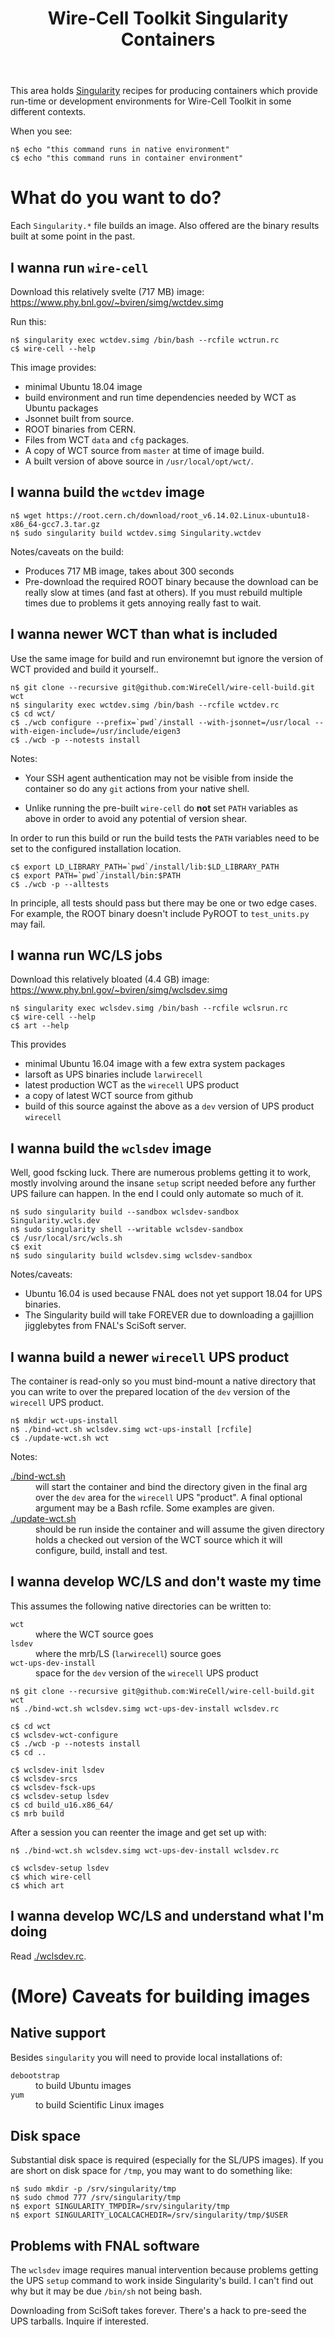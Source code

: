 #+TITLE: Wire-Cell Toolkit Singularity Containers

This area holds [[https://www.sylabs.io/][Singularity]] recipes for producing containers which
provide run-time or development environments for Wire-Cell Toolkit in
some different contexts.

When you see:

#+BEGIN_EXAMPLE
  n$ echo "this command runs in native environment"
  c$ echo "this command runs in container environment"
#+END_EXAMPLE

* What do you want to do?

Each ~Singularity.*~ file builds an image.  Also offered are the
binary results built at some point in the past.

** I wanna run ~wire-cell~

Download this relatively svelte (717 MB) image:
[[https://www.phy.bnl.gov/~bviren/simg/wctdev.simg]]

Run this:

#+BEGIN_EXAMPLE
  n$ singularity exec wctdev.simg /bin/bash --rcfile wctrun.rc
  c$ wire-cell --help
#+END_EXAMPLE

This image provides:

- minimal Ubuntu 18.04 image
- build environment and run time dependencies needed by WCT  as Ubuntu packages
- Jsonnet built from source.
- ROOT binaries from CERN.
- Files from WCT ~data~ and ~cfg~ packages.
- A copy of WCT source from ~master~ at time of image build.
- A built version of above source in ~/usr/local/opt/wct/~.

** I  wanna build the ~wctdev~ image


#+BEGIN_EXAMPLE
  n$ wget https://root.cern.ch/download/root_v6.14.02.Linux-ubuntu18-x86_64-gcc7.3.tar.gz
  n$ sudo singularity build wctdev.simg Singularity.wctdev
#+END_EXAMPLE


Notes/caveats on the build:

- Produces 717 MB image, takes about 300 seconds
- Pre-download the required ROOT binary because the download can be
  really slow at times (and fast at others).  If you must rebuild
  multiple times due to problems it gets annoying really fast to wait.

** I wanna newer WCT than what is included

Use the same image for build and run environemnt but ignore the
version of WCT provided and build it yourself..

#+BEGIN_EXAMPLE
  n$ git clone --recursive git@github.com:WireCell/wire-cell-build.git wct
  n$ singularity exec wctdev.simg /bin/bash --rcfile wctdev.rc
  c$ cd wct/
  c$ ./wcb configure --prefix=`pwd`/install --with-jsonnet=/usr/local --with-eigen-include=/usr/include/eigen3
  c$ ./wcb -p --notests install
#+END_EXAMPLE

Notes:

 - Your SSH agent authentication may not be visible from inside the container so do any ~git~ actions from your native shell.

 - Unlike running the pre-built ~wire-cell~ do *not* set ~PATH~ variables as above in order to avoid any potential of version shear.

In order to run this build or run the build tests the ~PATH~ variables
need to be set to the configured installation location.

#+BEGIN_EXAMPLE
  c$ export LD_LIBRARY_PATH=`pwd`/install/lib:$LD_LIBRARY_PATH
  c$ export PATH=`pwd`/install/bin:$PATH
  c$ ./wcb -p --alltests
#+END_EXAMPLE

In principle, all tests should pass but there may be one or two edge
cases.  For example, the ROOT binary doesn't include PyROOT to
~test_units.py~ may fail.

** I wanna run WC/LS jobs

Download this relatively bloated (4.4 GB) image:
[[https://www.phy.bnl.gov/~bviren/simg/wclsdev.simg]]

#+BEGIN_EXAMPLE
  n$ singularity exec wclsdev.simg /bin/bash --rcfile wclsrun.rc
  c$ wire-cell --help
  c$ art --help
#+END_EXAMPLE

This provides

- minimal Ubuntu 16.04 image with a few extra system packages
- larsoft as UPS binaries include ~larwirecell~
- latest production WCT as the ~wirecell~ UPS product
- a copy of latest WCT source from github
- build of this source against the above as a ~dev~ version of UPS product ~wirecell~

** I wanna build the ~wclsdev~ image

Well, good fscking luck.  There are numerous problems getting it to
work, mostly involving around the insane ~setup~ script needed before
any further UPS failure can happen.  In the end I could only automate
so much of it.

#+BEGIN_EXAMPLE
  n$ sudo singularity build --sandbox wclsdev-sandbox Singularity.wcls.dev
  n$ sudo singularity shell --writable wclsdev-sandbox
  c$ /usr/local/src/wcls.sh
  c$ exit
  n$ sudo singularity build wclsdev.simg wclsdev-sandbox
#+END_EXAMPLE

Notes/caveats:

- Ubuntu 16.04 is used because FNAL does not yet support 18.04 for UPS
  binaries.
- The Singularity build will take FOREVER due to downloading a
  gajillion jigglebytes from FNAL's SciSoft server.

** I wanna build a newer ~wirecell~ UPS product

The container is read-only so you must bind-mount a native directory
that you can write to over the prepared location of the ~dev~ version
of the ~wirecell~ UPS product.

#+BEGIN_EXAMPLE
  n$ mkdir wct-ups-install
  n$ ./bind-wct.sh wclsdev.simg wct-ups-install [rcfile]
  c$ ./update-wct.sh wct
#+END_EXAMPLE

Notes:

- [[./bind-wct.sh]] :: will start the container and bind the directory given in the final arg over the ~dev~ area for the ~wirecell~ UPS "product".  A final optional argument may be a Bash rcfile.  Some examples are given.
- [[./update-wct.sh]] :: should be run inside the container and will assume the given directory holds a checked out version of the WCT source which it will configure, build, install and test.

** I wanna develop WC/LS and don't waste my time

This assumes the following native directories can be written to:

 - ~wct~ :: where the WCT source goes
 - ~lsdev~ :: where the mrb/LS (~larwirecell~) source goes
 - ~wct-ups-dev-install~ :: space for the ~dev~ version of the ~wirecell~ UPS product

#+BEGIN_EXAMPLE
  n$ git clone --recursive git@github.com:WireCell/wire-cell-build.git wct
  n$ ./bind-wct.sh wclsdev.simg wct-ups-dev-install wclsdev.rc 

  c$ cd wct
  c$ wclsdev-wct-configure
  c$ ./wcb -p --notests install
  c$ cd ..

  c$ wclsdev-init lsdev
  c$ wclsdev-srcs
  c$ wclsdev-fsck-ups
  c$ wclsdev-setup lsdev
  c$ cd build_u16.x86_64/
  c$ mrb build
#+END_EXAMPLE

After a session you can reenter the image and get set up with:

#+BEGIN_EXAMPLE
  n$ ./bind-wct.sh wclsdev.simg wct-ups-dev-install wclsdev.rc 

  c$ wclsdev-setup lsdev
  c$ which wire-cell
  c$ which art
#+END_EXAMPLE

** I wanna develop WC/LS and understand what I'm doing

Read [[./wclsdev.rc]].

* (More) Caveats for building images

** Native support

Besides ~singularity~ you will need to provide local installations of:

- ~debootstrap~ :: to build Ubuntu images
- ~yum~ :: to build Scientific Linux images

** Disk space

Substantial disk space is required (especially for the SL/UPS images).
If you are short on disk space for ~/tmp~, you may want to do something
like:

#+BEGIN_EXAMPLE
  n$ sudo mkdir -p /srv/singularity/tmp
  n$ sudo chmod 777 /srv/singularity/tmp
  n$ export SINGULARITY_TMPDIR=/srv/singularity/tmp
  n$ export SINGULARITY_LOCALCACHEDIR=/srv/singularity/tmp/$USER
#+END_EXAMPLE


** Problems with FNAL software

The ~wclsdev~ image requires manual intervention because problems
getting the UPS ~setup~ command to work inside Singularity's build.
I can't find out why but it may be due ~/bin/sh~ not being bash.

Downloading from SciSoft takes forever.  There's a hack to pre-seed
the UPS tarballs.  Inquire if interested.

